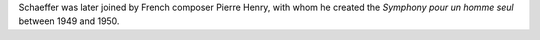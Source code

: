 .. title: Sampling: History
.. slug: sampling-history
.. date: 2020-04-27 17:42:45 UTC
.. tags: 
.. category: 
.. link: 
.. description: 
.. type: text



Schaeffer was later joined
by French composer Pierre Henry,
with whom he created the
*Symphony pour un homme seul* between 1949 and 1950.
   

.. youtube:: MOYNFu45khQ
   :align: center
   :width: 600
